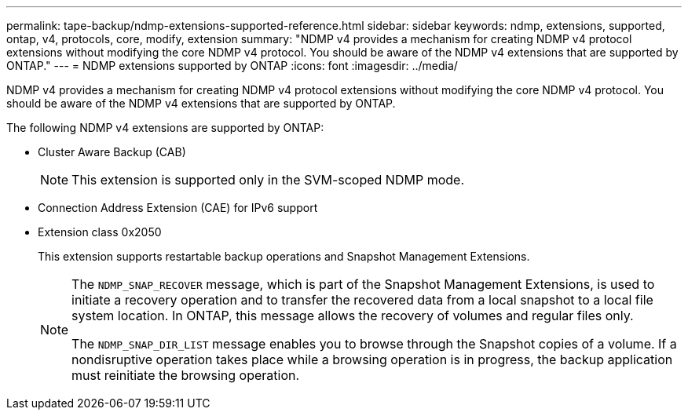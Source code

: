 ---
permalink: tape-backup/ndmp-extensions-supported-reference.html
sidebar: sidebar
keywords: ndmp, extensions, supported, ontap, v4, protocols, core, modify, extension
summary: "NDMP v4 provides a mechanism for creating NDMP v4 protocol extensions without modifying the core NDMP v4 protocol. You should be aware of the NDMP v4 extensions that are supported by ONTAP."
---
= NDMP extensions supported by ONTAP
:icons: font
:imagesdir: ../media/

[.lead]
NDMP v4 provides a mechanism for creating NDMP v4 protocol extensions without modifying the core NDMP v4 protocol. You should be aware of the NDMP v4 extensions that are supported by ONTAP.

The following NDMP v4 extensions are supported by ONTAP:

* Cluster Aware Backup (CAB)
+
[NOTE]
====
This extension is supported only in the SVM-scoped NDMP mode.
====

* Connection Address Extension (CAE) for IPv6 support
* Extension class 0x2050
+
This extension supports restartable backup operations and Snapshot Management Extensions.
+
[NOTE]
====
The `NDMP_SNAP_RECOVER` message, which is part of the Snapshot Management Extensions, is used to initiate a recovery operation and to transfer the recovered data from a local snapshot to a local file system location. In ONTAP, this message allows the recovery of volumes and regular files only.

The `NDMP_SNAP_DIR_LIST` message enables you to browse through the Snapshot copies of a volume. If a nondisruptive operation takes place while a browsing operation is in progress, the backup application must reinitiate the browsing operation.
====
